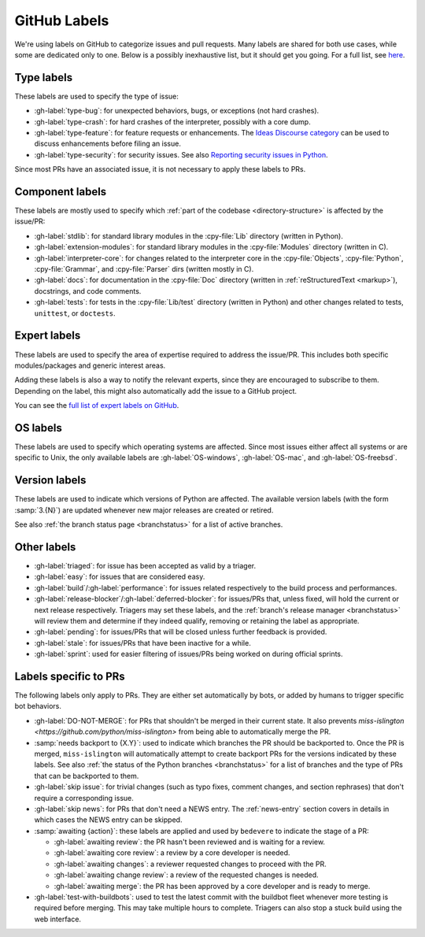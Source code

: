 .. _labels:
.. _gh-labels:

=============
GitHub Labels
=============

We're using labels on GitHub to categorize issues and pull requests.
Many labels are shared for both use cases, while some are dedicated
only to one. Below is a possibly inexhaustive list, but it should get
you going. For a full list, see `here <https://github.com/python/cpython/issues/labels>`_.


Type labels
===========

These labels are used to specify the type of issue:

* :gh-label:`type-bug`: for unexpected behaviors, bugs, or exceptions
  (not hard crashes).
* :gh-label:`type-crash`: for hard crashes of the interpreter, possibly with a
  core dump.
* :gh-label:`type-feature`: for feature requests or enhancements.
  The `Ideas Discourse category`_ can be used to discuss enhancements
  before filing an issue.
* :gh-label:`type-security`: for security issues.
  See also `Reporting security issues in Python`_.

Since most PRs have an associated issue, it is not necessary to apply these
labels to PRs.


Component labels
================

These labels are mostly used to specify which :ref:`part of the codebase
<directory-structure>` is affected by the issue/PR:

* :gh-label:`stdlib`: for standard library modules in the :cpy-file:`Lib`
  directory (written in Python).
* :gh-label:`extension-modules`: for standard library modules in the
  :cpy-file:`Modules` directory (written in C).
* :gh-label:`interpreter-core`: for changes related to the interpreter core in
  the :cpy-file:`Objects`, :cpy-file:`Python`, :cpy-file:`Grammar`,
  and :cpy-file:`Parser` dirs (written mostly in C).
* :gh-label:`docs`: for documentation in the :cpy-file:`Doc` directory
  (written in :ref:`reStructuredText <markup>`), docstrings, and code comments.
* :gh-label:`tests`: for tests in the :cpy-file:`Lib/test` directory
  (written in Python) and other changes related to tests, ``unittest``,
  or ``doctests``.


Expert labels
=============

These labels are used to specify the area of expertise required to address
the issue/PR.  This includes both specific modules/packages and generic
interest areas.

Adding these labels is also a way to notify the relevant experts, since
they are encouraged to subscribe to them.  Depending on the label,
this might also automatically add the issue to a GitHub project.

You can see the `full list of expert labels on GitHub
<https://github.com/python/cpython/labels?q=expert>`_.


OS labels
=========

These labels are used to specify which operating systems are affected.
Since most issues either affect all systems or are specific to Unix,
the only available labels are :gh-label:`OS-windows`, :gh-label:`OS-mac`,
and :gh-label:`OS-freebsd`.


Version labels
==============

These labels are used to indicate which versions of Python are affected.
The available version labels (with the form :samp:`3.{N}`) are updated
whenever new major releases are created or retired.

See also :ref:`the branch status page <branchstatus>`
for a list of active branches.


Other labels
============

* :gh-label:`triaged`: for issue has been accepted as valid by a triager.
* :gh-label:`easy`: for issues that are considered easy.
* :gh-label:`build`/:gh-label:`performance`: for issues related respectively
  to the build process and performances.
* :gh-label:`release-blocker`/:gh-label:`deferred-blocker`: for issues/PRs
  that, unless fixed, will hold the current or next release respectively.
  Triagers may set these labels, and the :ref:`branch's release manager <branchstatus>`
  will review them and determine if they indeed qualify,
  removing or retaining the label as appropriate.
* :gh-label:`pending`: for issues/PRs that will be closed unless further
  feedback is provided.
* :gh-label:`stale`: for issues/PRs that have been inactive for a while.
* :gh-label:`sprint`: used for easier filtering of issues/PRs being worked on
  during official sprints.


Labels specific to PRs
======================

The following labels only apply to PRs.  They are either set automatically
by bots, or added by humans to trigger specific bot behaviors.

* :gh-label:`DO-NOT-MERGE`: for PRs that shouldn't be merged in their current
  state.  It also prevents `miss-islington <https://github.com/python/miss-islington>`
  from being able to automatically merge the PR.
* :samp:`needs backport to {X.Y}`: used to indicate which branches the PR
  should be backported to.  Once the PR is merged, ``miss-islington`` will
  automatically attempt to create backport PRs for the versions indicated
  by these labels.
  See also :ref:`the status of the Python branches <branchstatus>` for a list
  of branches and the type of PRs that can be backported to them.
* :gh-label:`skip issue`: for trivial changes (such as typo fixes, comment
  changes, and section rephrases) that don't require a corresponding issue.
* :gh-label:`skip news`: for PRs that don't need a NEWS entry.
  The :ref:`news-entry` section covers in details in which cases the NEWS entry
  can be skipped.
* :samp:`awaiting {action}`: these labels are applied and used by ``bedevere`` to
  indicate the stage of a PR:

  * :gh-label:`awaiting review`: the PR hasn't been reviewed and is waiting
    for a review.
  * :gh-label:`awaiting core review`: a review by a core developer is needed.
  * :gh-label:`awaiting changes`: a reviewer requested changes to proceed with
    the PR.
  * :gh-label:`awaiting change review`: a review of the requested changes
    is needed.
  * :gh-label:`awaiting merge`: the PR has been approved by a core developer
    and is ready to merge.

* :gh-label:`test-with-buildbots`: used to test the latest commit with
  the buildbot fleet whenever more testing is required before merging.
  This may take multiple hours to complete. Triagers can also stop
  a stuck build using the web interface.


.. _Reporting security issues in Python: https://www.python.org/dev/security/
.. _Ideas Discourse category: https://discuss.python.org/c/ideas/6
